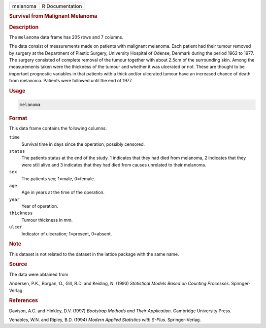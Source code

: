 .. container::

   ======== ===============
   melanoma R Documentation
   ======== ===============

   .. rubric:: Survival from Malignant Melanoma
      :name: melanoma

   .. rubric:: Description
      :name: description

   The ``melanoma`` data frame has 205 rows and 7 columns.

   The data consist of measurements made on patients with malignant
   melanoma. Each patient had their tumour removed by surgery at the
   Department of Plastic Surgery, University Hospital of Odense, Denmark
   during the period 1962 to 1977. The surgery consisted of complete
   removal of the tumour together with about 2.5cm of the surrounding
   skin. Among the measurements taken were the thickness of the tumour
   and whether it was ulcerated or not. These are thought to be
   important prognostic variables in that patients with a thick and/or
   ulcerated tumour have an increased chance of death from melanoma.
   Patients were followed until the end of 1977.

   .. rubric:: Usage
      :name: usage

   .. code:: R

      melanoma

   .. rubric:: Format
      :name: format

   This data frame contains the following columns:

   ``time``
      Survival time in days since the operation, possibly censored.

   ``status``
      The patients status at the end of the study. 1 indicates that they
      had died from melanoma, 2 indicates that they were still alive and
      3 indicates that they had died from causes unrelated to their
      melanoma.

   ``sex``
      The patients sex; 1=male, 0=female.

   ``age``
      Age in years at the time of the operation.

   ``year``
      Year of operation.

   ``thickness``
      Tumour thickness in mm.

   ``ulcer``
      Indicator of ulceration; 1=present, 0=absent.

   .. rubric:: Note
      :name: note

   This dataset is not related to the dataset in the lattice package
   with the same name.

   .. rubric:: Source
      :name: source

   The data were obtained from

   Andersen, P.K., Borgan, O., Gill, R.D. and Keiding, N. (1993)
   *Statistical Models Based on Counting Processes*. Springer-Verlag.

   .. rubric:: References
      :name: references

   Davison, A.C. and Hinkley, D.V. (1997) *Bootstrap Methods and Their
   Application*. Cambridge University Press.

   Venables, W.N. and Ripley, B.D. (1994) *Modern Applied Statistics
   with S-Plus*. Springer-Verlag.
